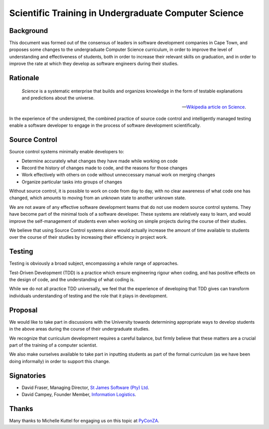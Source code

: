 Scientific Training in Undergraduate Computer Science
=====================================================

Background
----------

This document was formed out of the consensus of leaders in software development companies in Cape Town,
and proposes some changes to the undergraduate Computer Science curriculum,
in order to improve the level of understanding and effectiveness of students,
both in order to increase their relevant skills on graduation,
and in order to improve the rate at which they develop as software engineers during their studies.

Rationale
---------

.. epigraph::

   *Science* is a systematic enterprise that builds and organizes knowledge in the form of 
   testable explanations and predictions about the universe.

   -- `Wikipedia article on Science <http://en.wikipedia.org/wiki/Science>`_.

In the experience of the undersigned,
the combined practice of source code control and intelligently managed testing
enable a software developer to engage in the process of software development scientifically.

Source Control
--------------

Source control systems minimally enable developers to:

* Determine accurately what changes they have made while working on code
* Record the history of changes made to code, and the reasons for those changes
* Work effectively with others on code without unneccessary manual work on merging changes
* Organize particular tasks into groups of changes

Without source control, it is possible to work on code from day to day,
with no clear awareness of what code one has changed,
which amounts to moving from an unknown state to another unknown state.

We are not aware of any effective software development teams that do not use modern source control systems.
They have become part of the minimal tools of a software developer.
These systems are relatively easy to learn, and would improve the self-management of students
even when working on simple projects during the course of their studies.

We believe that using Source Control systems alone
would actually increase the amount of time available to students over the course of their studies
by increasing their efficiency in project work.

Testing
-------

Testing is obviously a broad subject, encompassing a whole range of approaches.

Test-Driven Development (TDD) is a practice which ensure engineering rigour when coding,
and has positive effects on the design of code, and the understanding of what coding is.

While we do not all practice TDD universally, we feel that the experience of developing
that TDD gives can transform individuals understanding of testing and the role that it
plays in development.

Proposal
--------

We would like to take part in discussions with the University
towards determining appropriate ways to develop students in the above areas
during the course of their undergraduate studies.

We recognize that curriculum development requires a careful balance,
but firmly believe that these matters are a crucial part of the training
of a computer scientist.

We also make ourselves available to take part in inputting students
as part of the formal curriculum
(as we have been doing informally)
in order to support this change.

Signatories
-----------

* David Fraser, Managing Director, `St James Software (Pty) Ltd <http://www.sjsoft.com/>`_.
* David Campey, Founder Member, `Information Logistics <http://www.informationlogistics.co.za/>`_.

Thanks
------

Many thanks to Michelle Kuttel for engaging us on this topic at `PyConZA <http://za.pycon.org/>`_.

